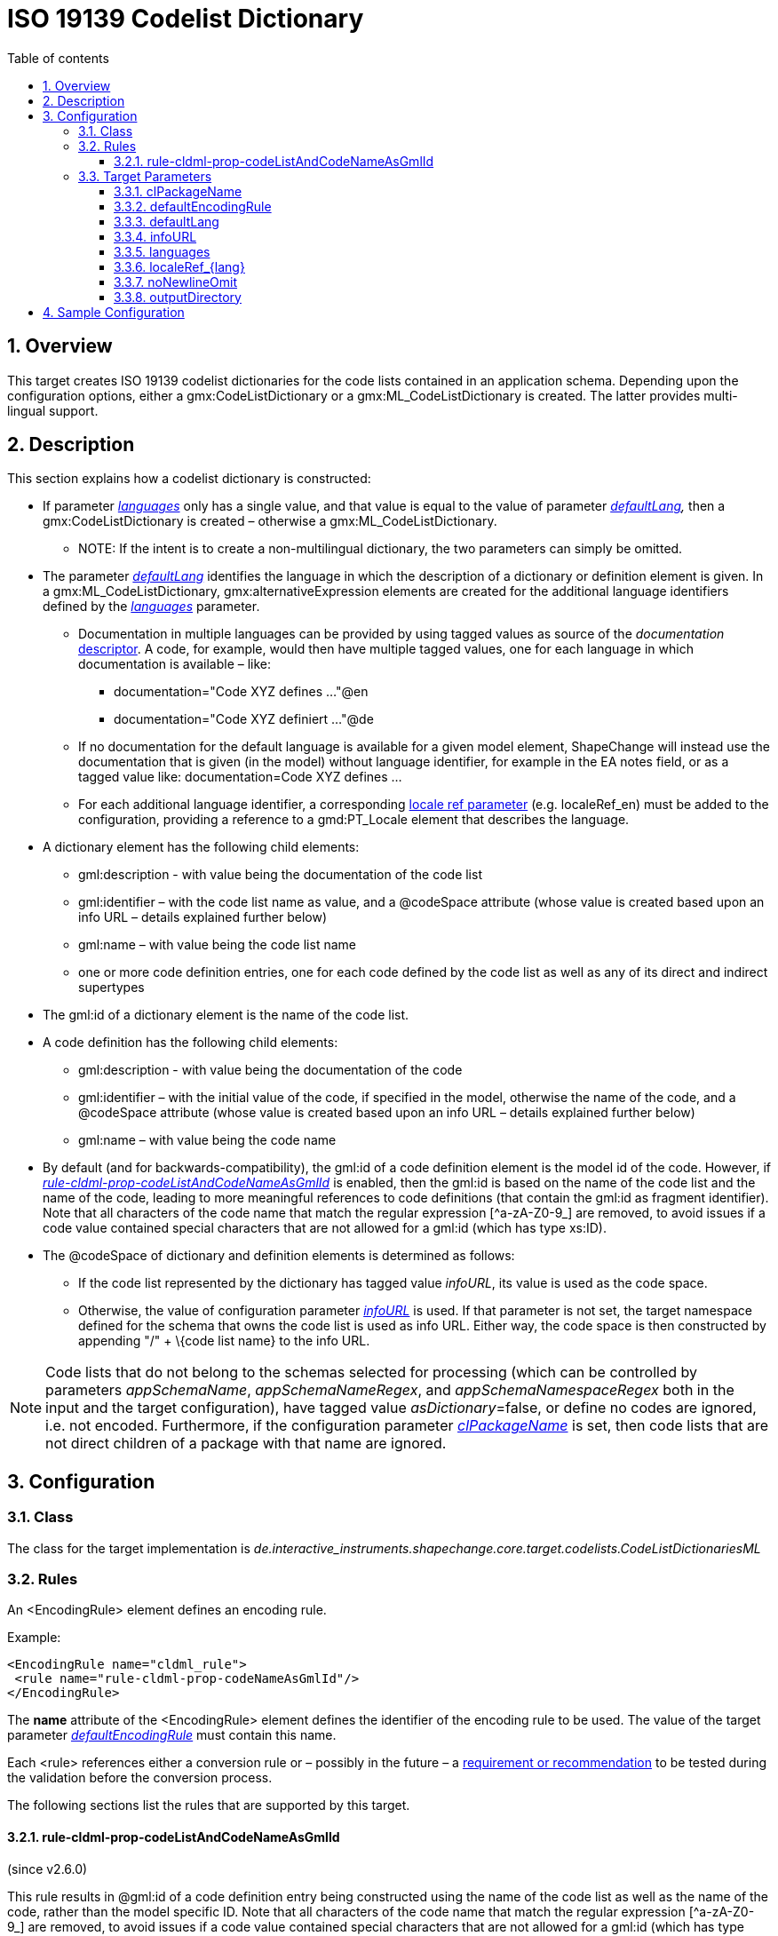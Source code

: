 :doctype: book
:encoding: utf-8
:lang: en
:toc: macro
:toc-title: Table of contents
:toclevels: 5

:toc-position: left

:appendix-caption: Annex

:numbered:
:sectanchors:
:sectnumlevels: 5
:nofooter:

[[ISO_19139_Codelist_Dictionary]]
= ISO 19139 Codelist Dictionary

[[Overview]]
== Overview

This target creates ISO 19139 codelist dictionaries for the code lists
contained in an application schema. Depending upon the configuration
options, either a gmx:CodeListDictionary or a gmx:ML_CodeListDictionary
is created. The latter provides multi-lingual support.

[[Description]]
== Description

This section explains how a codelist dictionary is constructed:

* If parameter
xref:./ISO_19139_Codelist_Dictionary.adoc#languages[_languages_]
only has a single value, and that value is equal to the value of
parameter
_xref:./ISO_19139_Codelist_Dictionary.adoc#defaultLang[defaultLang],_
then a gmx:CodeListDictionary is created – otherwise a
gmx:ML_CodeListDictionary.
** NOTE: If the intent is to create a non-multilingual dictionary, the
two parameters can simply be omitted.
* The parameter
xref:./ISO_19139_Codelist_Dictionary.adoc#defaultLang[_defaultLang_]
identifies the language in which the description of a dictionary or
definition element is given. In a gmx:ML_CodeListDictionary,
gmx:alternativeExpression elements are created for the additional
language identifiers defined by the
xref:./ISO_19139_Codelist_Dictionary.adoc#languages[_languages_]
parameter__.__
** Documentation in multiple languages can be provided by using tagged
values as source of the _documentation_
xref:../../get started/The_element_input.adoc#Descriptor_sources[descriptor].
A code, for example, would then have multiple tagged values, one for
each language in which documentation is available – like:
*** documentation="Code XYZ defines …"@en
*** documentation="Code XYZ definiert …"@de
** If no documentation for the default language is available for a given
model element, ShapeChange will instead use the documentation that is
given (in the model) without language identifier, for example in the EA
notes field, or as a tagged value like: documentation=Code XYZ defines …
** For each additional language identifier, a corresponding
xref:./ISO_19139_Codelist_Dictionary.adoc#localeRef_lang[locale
ref parameter] (e.g. localeRef_en) must be added to the configuration,
providing a reference to a gmd:PT_Locale element that describes the
language.
* A dictionary element has the following child elements:
** gml:description - with value being the documentation of the code list
** gml:identifier – with the code list name as value, and a @codeSpace
attribute (whose value is created based upon an info URL – details
explained further below)
** gml:name – with value being the code list name
** one or more code definition entries, one for each code defined by the
code list as well as any of its direct and indirect supertypes
* The gml:id of a dictionary element is the name of the code list.
* A code definition has the following child elements:
** gml:description - with value being the documentation of the code
** gml:identifier – with the initial value of the code, if specified in
the model, otherwise the name of the code, and a @codeSpace attribute
(whose value is created based upon an info URL – details explained
further below)
** gml:name – with value being the code name
* By default (and for backwards-compatibility), the gml:id of a code
definition element is the model id of the code. However, if
xref:./ISO_19139_Codelist_Dictionary.adoc#rule-cldml-prop-codeListAndCodeNameAsGmlId[_rule-cldml-prop-codeListAndCodeNameAsGmlId_]
is enabled, then the gml:id is based on the name of the code list and
the name of the code, leading to more meaningful references to code
definitions (that contain the gml:id as fragment identifier). Note that
all characters of the code name that match the regular expression
[^a-zA-Z0-9_] are removed, to avoid issues if a code value contained
special characters that are not allowed for a gml:id (which has type
xs:ID).
* The @codeSpace of dictionary and definition elements is determined as
follows:
** If the code list represented by the dictionary has tagged value
_infoURL_, its value is used as the code space.
** Otherwise, the value of configuration parameter
xref:./ISO_19139_Codelist_Dictionary.adoc#infoURL[_infoURL_]
is used. If that parameter is not set, the target namespace defined for
the schema that owns the code list is used as info URL. Either way, the
code space is then constructed by appending "/" + \{code list name} to
the info URL.

NOTE: Code lists that do not belong to the schemas selected for
processing (which can be controlled by parameters _appSchemaName_,
_appSchemaNameRegex_, and _appSchemaNamespaceRegex_ both in the input
and the target configuration), have tagged value __asDictionary__=false,
or define no codes are ignored, i.e. not encoded. Furthermore, if the
configuration parameter
xref:./ISO_19139_Codelist_Dictionary.adoc#clPackageName[_clPackageName_]
is set, then code lists that are not direct children of a package with
that name are ignored.

[[Configuration]]
== Configuration

[[Class]]
=== Class

The class for the target implementation is
_de.interactive_instruments.shapechange.core.target.codelists.CodeListDictionariesML_

[[Rules]]
=== Rules

An <EncodingRule> element defines an encoding rule.

Example:

[source,xml,linenumbers]
----------
<EncodingRule name="cldml_rule">
 <rule name="rule-cldml-prop-codeNameAsGmlId"/> 
</EncodingRule>
----------

The *name* attribute of the <EncodingRule> element defines the
identifier of the encoding rule to be used. The value of the target
parameter
xref:./ISO_19139_Codelist_Dictionary.adoc#defaultEncodingRule[_defaultEncodingRule_]
must contain this name.

Each <rule> references either a conversion rule or – possibly in the
future – a xref:../../application schemas/UML_profile.adoc[requirement
or recommendation] to be tested during the validation before the
conversion process.

The following sections list the rules that are supported by this target.

[[rule-cldml-prop-codeListAndCodeNameAsGmlId]]
==== rule-cldml-prop-codeListAndCodeNameAsGmlId

(since v2.6.0)

This rule results in @gml:id of a code definition entry being
constructed using the name of the code list as well as the name of the
code, rather than the model specific ID. Note that all characters of the
code name that match the regular expression [^a-zA-Z0-9_] are removed,
to avoid issues if a code value contained special characters that are
not allowed for a gml:id (which has type xs:ID).

This can be useful in cases where a URL is used to directly reference
the code definition, since the URL is then more meaningful to a human.
For example, one would get gml:id=YourCodeList_codeX instead of
gml:id=_13_152.

[[Target_Parameters]]
=== Target Parameters

[[clPackageName]]
==== clPackageName

+++Required / Optional:+++ optional

+++Type+++: String

+++Default Value+++: _none_

+++Explanation+++: If this parameter is set, only code lists that are
owned by a package with this name will be processed. The parameter
supports use cases in which only a specific subset of the code lists
within an application schema shall be encoded.

+++Applies to Rule(s)+++: _none – general behaviour_

[[defaultEncodingRule]]
==== defaultEncodingRule

+++Alias+++: _none_

+++Required / Optional+++: optional

+++Type+++: String

+++Default Value+++: _none_

+++Explanation+++: The identifier of the default encoding rule governing
the conversion to a code list dictionary. To use a custom encoding rule
defined in the configuration, simply provide the name of the custom
encoding rule via this parameter.

+++Applies to Rule(s)+++: _none_ – default behavior

[[defaultLang]]
==== defaultLang

+++Required / Optional:+++ optional

+++Type+++: String

+++Default Value+++: "de"

+++Explanation+++: Specify the language that is considered as default.

+++Applies to Rule(s)+++: _none – general behaviour_

[[infoURL]]
==== infoURL

+++Required / Optional:+++ optional

+++Type+++: String

+++Default Value+++: _none_

+++Explanation+++: Default value for the @codeSpace attribute, to be
used in case that the model element – a code attribute or code list
class - does not specify the code space via a tagged value _infoURL_.

+++Applies to Rule(s)+++: _none – general behaviour_

[[languages]]
==== languages

+++Required / Optional:+++ optional

+++Type+++: List of strings (separated by spaces)

+++Default Value+++: the value of parameter
xref:./ISO_19139_Codelist_Dictionary.adoc#defaultLang[defaultLang]

+++Explanation+++: Provide the list of languages that shall be taken
into account for creating the codelist dictionaries.

+++Applies to Rule(s)+++: _none – general behaviour_

[[localeRef_lang]]
==== localeRef_\{lang}

+++Required / Optional:+++ optional

+++Type+++: String

+++Default Value+++: none

+++Explanation+++: Path to the locale file for the language identified
by the parameter suffix (e.g. English in case of localeRef_en). Specify
one parameter for each language defined by parameter
xref:./ISO_19139_Codelist_Dictionary.adoc#languages[_languages_],
except for the default language (defined by parameter 'defaultLang').
For example, if a multilingual dictionary shall be created, with German
as the default language, and English as an additional language, you need
to specify the configuration parameter 'localeRef_en'.

+++Applies to Rule(s)+++: _none – general behaviour_

[[noNewlineOmit]]
==== noNewlineOmit

+++Required / Optional:+++ optional

+++Type+++: Boolean (true or false)

+++Default Value+++: false

+++Explanation+++: If set to true, new line characters in the
documentation of a code list or code are not replaced by spaces.

+++Applies to Rule(s)+++: _none – general behaviour_

[[outputDirectory]]
==== outputDirectory

+++Required / Optional:+++ optional

+++Type+++: String

+++Default Value+++: <the current run directory>

+++Explanation+++: The path to which the XML files representing the
dictionaries will be written. Because there may be a large number of
such files, it is suggested that a unique directory be designated for
this purpose.

+++Applies to Rule(s)+++: _none – general behaviour_

[[Sample_Configuration]]
== Sample Configuration

[source,xml,linenumbers]
----------
<TargetXmlSchema
 class="de.interactive_instruments.shapechange.core.target.codelists.CodelistDictionariesML"
 mode="enabled" inputs="INPUT">
 <targetParameter name="outputDirectory" value="results/codeLists/CodeListDictionariesML"/>
 <targetParameter name="sortedOutput" value="true"/>
 <targetParameter name="infoURL" value="http://example.org/info"/>
 <targetParameter name="defaultEncodingRule" value="myrule"/>
 <rules>
  <EncodingRule name="myrule">
   <rule name="rule-cldml-prop-codeListAndCodeNameAsGmlId"/>
  </EncodingRule>
 </rules>
 <xi:include href="https://shapechange.net/resources/config/StandardNamespaces.xml"/>
</TargetXmlSchema>
----------
